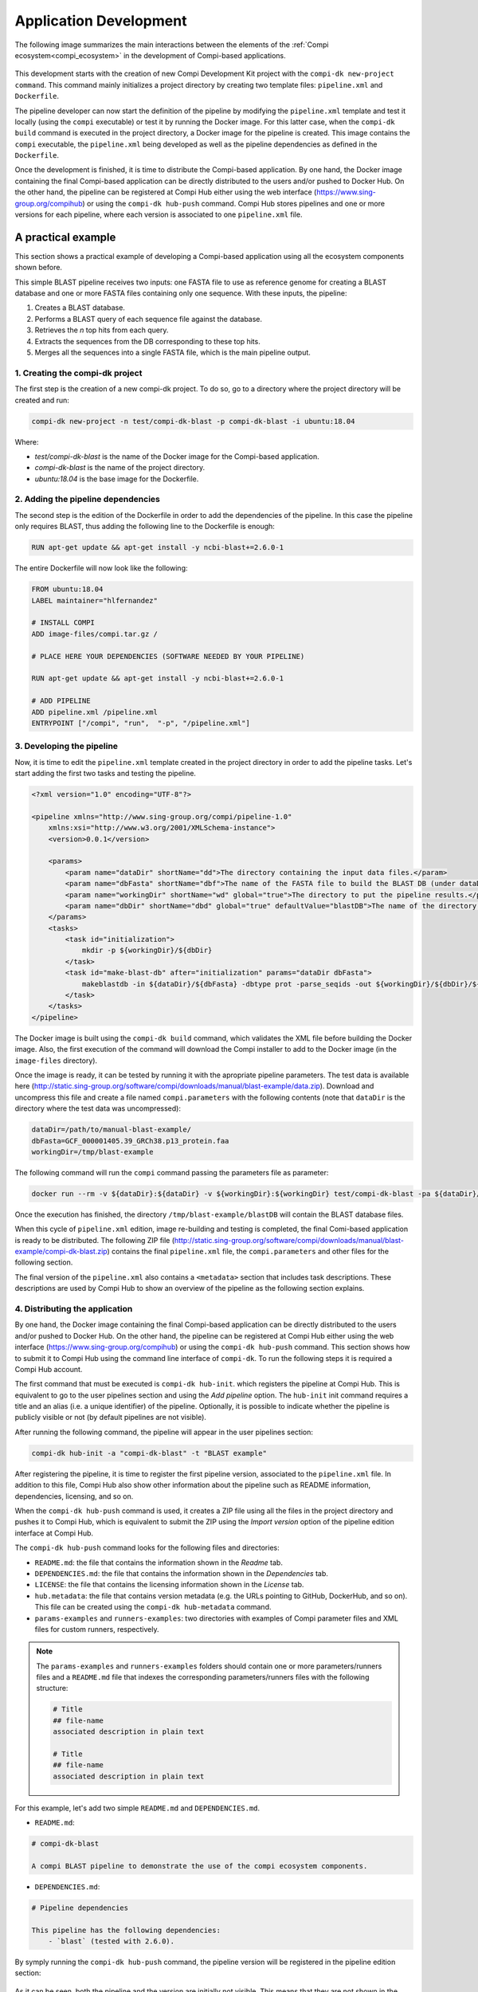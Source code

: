 .. _application_development:

Application Development
***********************

The following image summarizes the main interactions between the elements of the :ref:`Compi ecosystem<compi_ecosystem>` in the development of Compi-based applications.

.. figure:: images/application_development/lifecycle.png
   :align: center
   
This development starts with the creation of new Compi Development Kit project with the ``compi-dk new-project command``. This command mainly initializes a project directory by creating two template files: ``pipeline.xml`` and ``Dockerfile``. 

The pipeline developer can now start the definition of the pipeline by modifying the ``pipeline.xml`` template and test it locally (using the ``compi`` executable) or test it by running the Docker image. For this latter case, when the ``compi-dk build`` command is executed in the project directory, a Docker image for the pipeline is created. This image contains the ``compi`` executable, the ``pipeline.xml`` being developed as well as the pipeline dependencies as defined in the ``Dockerfile``.

Once the development is finished, it is time to distribute the Compi-based application. By one hand, the Docker image containing the final Compi-based application can be directly distributed to the users and/or pushed to Docker Hub. On the other hand, the pipeline can be registered at Compi Hub either using the web interface (https://www.sing-group.org/compihub) or using the ``compi-dk hub-push`` command. Compi Hub stores pipelines and one or more versions for each pipeline, where each version is associated to one ``pipeline.xml`` file.

A practical example
===================

This section shows a practical example of developing a Compi-based application using all the ecosystem components shown before.

This simple BLAST pipeline receives two inputs: one FASTA file to use as reference genome for creating a BLAST database and one or more FASTA files containing only one sequence. With these inputs, the pipeline:

1. Creates a BLAST database.
2. Performs a BLAST query of each sequence file against the database.
3. Retrieves the `n` top hits from each query.
4. Extracts the sequences from the DB corresponding to these top hits.
5. Merges all the sequences into a single FASTA file, which is the main pipeline output.

1. Creating the compi-dk project
--------------------------------

The first step is the creation of a new compi-dk project. To do so, go to a directory where the project directory will be created and run:

.. code-block:: bash

 compi-dk new-project -n test/compi-dk-blast -p compi-dk-blast -i ubuntu:18.04

Where:

- `test/compi-dk-blast` is the name of the Docker image for the Compi-based application.
- `compi-dk-blast` is the name of the project directory.
- `ubuntu:18.04` is the base image for the Dockerfile.

2. Adding the pipeline dependencies
-----------------------------------

The second step is the edition of the Dockerfile in order to add the dependencies of the pipeline. In this case the pipeline only requires BLAST, thus adding the following line to the Dockerfile is enough:

.. code-block:: none

 RUN apt-get update && apt-get install -y ncbi-blast+=2.6.0-1

The entire Dockerfile will now look like the following:

.. code-block:: none

    FROM ubuntu:18.04
    LABEL maintainer="hlfernandez"

    # INSTALL COMPI
    ADD image-files/compi.tar.gz /

    # PLACE HERE YOUR DEPENDENCIES (SOFTWARE NEEDED BY YOUR PIPELINE)

    RUN apt-get update && apt-get install -y ncbi-blast+=2.6.0-1

    # ADD PIPELINE
    ADD pipeline.xml /pipeline.xml
    ENTRYPOINT ["/compi", "run",  "-p", "/pipeline.xml"]

3. Developing the pipeline
--------------------------

Now, it is time to edit the ``pipeline.xml`` template created in the project directory in order to add the pipeline tasks. Let's start adding the first two tasks and testing the pipeline.

.. code-block:: xml

    <?xml version="1.0" encoding="UTF-8"?>

    <pipeline xmlns="http://www.sing-group.org/compi/pipeline-1.0"
        xmlns:xsi="http://www.w3.org/2001/XMLSchema-instance">
        <version>0.0.1</version>

        <params>
            <param name="dataDir" shortName="dd">The directory containing the input data files.</param>
            <param name="dbFasta" shortName="dbf">The name of the FASTA file to build the BLAST DB (under dataDir).</param>
            <param name="workingDir" shortName="wd" global="true">The directory to put the pipeline results.</param>
            <param name="dbDir" shortName="dbd" global="true" defaultValue="blastDB">The name of the directory to put the BLAT DB (under workingDir).</param>
        </params>
        <tasks>
            <task id="initialization">
                mkdir -p ${workingDir}/${dbDir}
            </task>
            <task id="make-blast-db" after="initialization" params="dataDir dbFasta">
                makeblastdb -in ${dataDir}/${dbFasta} -dbtype prot -parse_seqids -out ${workingDir}/${dbDir}/${dbFasta}
            </task>
        </tasks>
    </pipeline>

The Docker image is built using the ``compi-dk build`` command, which validates the XML file before building the Docker image. Also, the first execution of the command will download the Compi installer to add to the Docker image (in the ``image-files`` directory). 

Once the image is ready, it can be tested by running it with the apropriate pipeline parameters. The test data is available here (http://static.sing-group.org/software/compi/downloads/manual/blast-example/data.zip). Download and uncompress this file and create a file named ``compi.parameters`` with the following contents (note that ``dataDir`` is the directory where the test data was uncompressed):

.. code-block:: none

    dataDir=/path/to/manual-blast-example/
    dbFasta=GCF_000001405.39_GRCh38.p13_protein.faa
    workingDir=/tmp/blast-example

The following command will run the ``compi`` command passing the parameters file as parameter:

.. code-block:: none

    docker run --rm -v ${dataDir}:${dataDir} -v ${workingDir}:${workingDir} test/compi-dk-blast -pa ${dataDir}/compi.parameters

Once the execution has finished, the directory ``/tmp/blast-example/blastDB`` will contain the BLAST database files.

When this cycle of ``pipeline.xml`` edition, image re-building and testing is completed, the final Comi-based application is ready to be distributed. The following ZIP file (http://static.sing-group.org/software/compi/downloads/manual/blast-example/compi-dk-blast.zip) contains the final ``pipeline.xml`` file, the ``compi.parameters`` and other files for the following section.

The final version of the ``pipeline.xml`` also contains a ``<metadata>`` section that includes task descriptions. These descriptions are used by Compi Hub to show an overview of the pipeline as the following section explains.

4. Distributing the application
-------------------------------

By one hand, the Docker image containing the final Compi-based application can be directly distributed to the users and/or pushed to Docker Hub. On the other hand, the pipeline can be registered at Compi Hub either using the web interface (https://www.sing-group.org/compihub) or using the ``compi-dk hub-push`` command. This section shows how to submit it to Compi Hub using the command line interface of ``compi-dk``. To run the following steps it is required a Compi Hub account.

The first command that must be executed is ``compi-dk hub-init``. which registers the pipeline at Compi Hub. This is equivalent to go to the user pipelines section and using the *Add pipeline* option. The ``hub-init`` init command requires a title and an alias (i.e. a unique identifier) of the pipeline. Optionally, it is possible to indicate whether the pipeline is publicly visible or not (by default pipelines are not visible).

After running the following command, the pipeline will appear in the user pipelines section:

.. code-block:: none

    compi-dk hub-init -a "compi-dk-blast" -t "BLAST example"

.. figure:: images/application_development/compi-hub-1.png
   :align: center

After registering the pipeline, it is time to register the first pipeline version, associated to the ``pipeline.xml`` file. In addition to this file, Compi Hub also show other information about the pipeline such as README information, dependencies, licensing, and so on. 

When the ``compi-dk hub-push`` command is used, it creates a ZIP file using all the files in the project directory and pushes it to Compi Hub, which is equivalent to submit the ZIP using the *Import version* option of the pipeline edition interface at Compi Hub.

The ``compi-dk hub-push`` command looks for the following files and directories:

- ``README.md``: the file that contains the information shown in the *Readme* tab.
- ``DEPENDENCIES.md``: the file that contains the information shown in the *Dependencies* tab.
- ``LICENSE``: the file that contains the licensing information shown in the *License* tab.
- ``hub.metadata``: the file that contains version metadata (e.g. the URLs pointing to GitHub, DockerHub, and so on). This file can be created using the ``compi-dk hub-metadata`` command.
- ``params-examples`` and ``runners-examples``: two directories with examples of Compi parameter files and XML files for custom runners, respectively.

.. note::
  
    The ``params-examples`` and ``runners-examples`` folders should contain one or more parameters/runners files and a ``README.md`` file that indexes the corresponding parameters/runners files with the following structure:
    
    .. code-block:: none

     # Title
     ## file-name
     associated description in plain text

     # Title
     ## file-name
     associated description in plain text


For this example, let's add two simple ``README.md`` and ``DEPENDENCIES.md``.

- ``README.md``:

.. code-block:: none

    # compi-dk-blast

    A compi BLAST pipeline to demonstrate the use of the compi ecosystem components.
    
- ``DEPENDENCIES.md``:

.. code-block:: none

    # Pipeline dependencies

    This pipeline has the following dependencies:
        - `blast` (tested with 2.6.0).
        
By symply running the ``compi-dk hub-push`` command, the pipeline version will be registered in the pipeline edition section:

.. figure:: images/application_development/compi-hub-2.png
   :align: center
  
As it can be seen, both the pipeline and the version are initially not visible. This means that they are not shown in the main Compi Hub section.

.. attention::
  
  We encourage users following this example to make the pipeline not visible once done. This way, the Compi Hub main interface will not show meaningless pipelines.
  
.. note::
  
  To update a pipeline version (i.e. push a ``pipeline.xml`` file with an existing version at Compi Hub), the ``--force`` parameter should be passed to the ``compi-dk hub-push`` command.
  
The image bellow shows the public view of this pipeline version, where pipeline overview tab is shown. This tab shows the pipeline graph along with a list of the tasks, task descriptions and task parameters.

.. figure:: images/application_development/compi-hub-3.png
   :align: center
